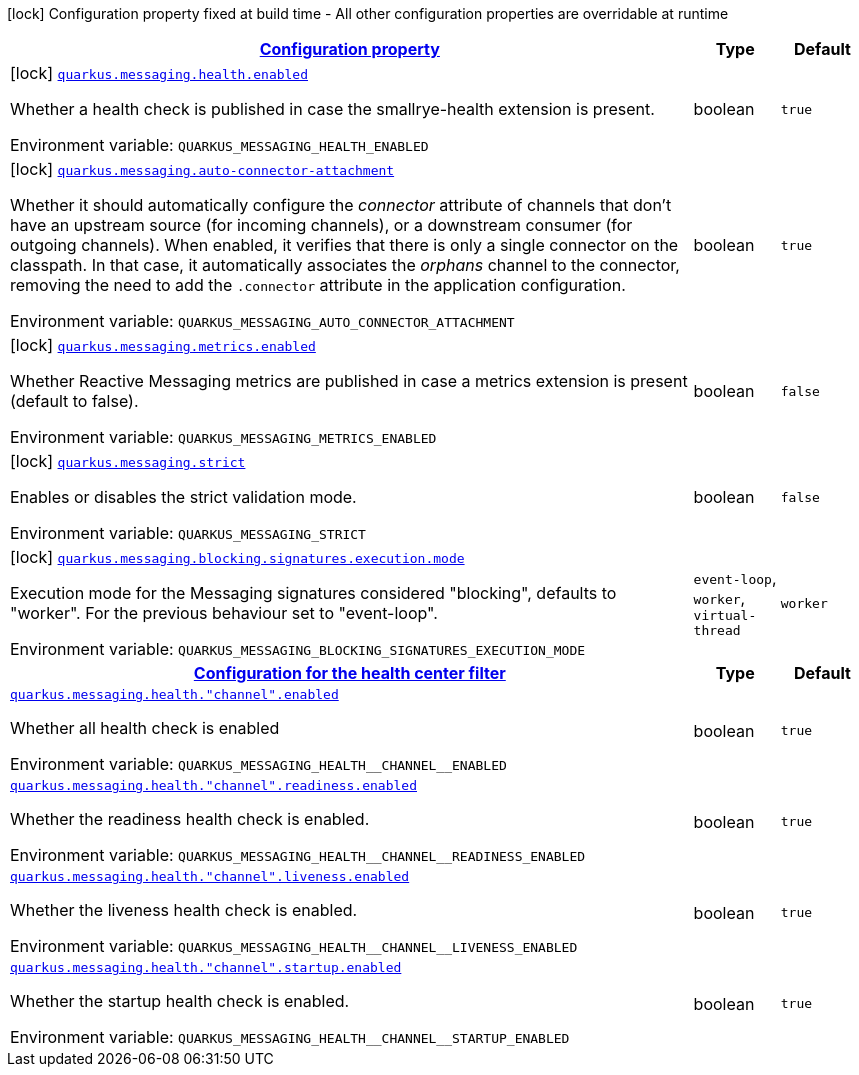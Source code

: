 
:summaryTableId: quarkus-smallrye-reactivemessaging
[.configuration-legend]
icon:lock[title=Fixed at build time] Configuration property fixed at build time - All other configuration properties are overridable at runtime
[.configuration-reference.searchable, cols="80,.^10,.^10"]
|===

h|[[quarkus-smallrye-reactivemessaging_configuration]]link:#quarkus-smallrye-reactivemessaging_configuration[Configuration property]

h|Type
h|Default

a|icon:lock[title=Fixed at build time] [[quarkus-smallrye-reactivemessaging_quarkus-messaging-health-enabled]]`link:#quarkus-smallrye-reactivemessaging_quarkus-messaging-health-enabled[quarkus.messaging.health.enabled]`


[.description]
--
Whether a health check is published in case the smallrye-health extension is present.

ifdef::add-copy-button-to-env-var[]
Environment variable: env_var_with_copy_button:+++QUARKUS_MESSAGING_HEALTH_ENABLED+++[]
endif::add-copy-button-to-env-var[]
ifndef::add-copy-button-to-env-var[]
Environment variable: `+++QUARKUS_MESSAGING_HEALTH_ENABLED+++`
endif::add-copy-button-to-env-var[]
--|boolean 
|`true`


a|icon:lock[title=Fixed at build time] [[quarkus-smallrye-reactivemessaging_quarkus-messaging-auto-connector-attachment]]`link:#quarkus-smallrye-reactivemessaging_quarkus-messaging-auto-connector-attachment[quarkus.messaging.auto-connector-attachment]`


[.description]
--
Whether it should automatically configure the _connector_ attribute of channels that don't have an upstream source (for incoming channels), or a downstream consumer (for outgoing channels). When enabled, it verifies that there is only a single connector on the classpath. In that case, it automatically associates the _orphans_ channel to the connector, removing the need to add the `.connector` attribute in the application configuration.

ifdef::add-copy-button-to-env-var[]
Environment variable: env_var_with_copy_button:+++QUARKUS_MESSAGING_AUTO_CONNECTOR_ATTACHMENT+++[]
endif::add-copy-button-to-env-var[]
ifndef::add-copy-button-to-env-var[]
Environment variable: `+++QUARKUS_MESSAGING_AUTO_CONNECTOR_ATTACHMENT+++`
endif::add-copy-button-to-env-var[]
--|boolean 
|`true`


a|icon:lock[title=Fixed at build time] [[quarkus-smallrye-reactivemessaging_quarkus-messaging-metrics-enabled]]`link:#quarkus-smallrye-reactivemessaging_quarkus-messaging-metrics-enabled[quarkus.messaging.metrics.enabled]`


[.description]
--
Whether Reactive Messaging metrics are published in case a metrics extension is present (default to false).

ifdef::add-copy-button-to-env-var[]
Environment variable: env_var_with_copy_button:+++QUARKUS_MESSAGING_METRICS_ENABLED+++[]
endif::add-copy-button-to-env-var[]
ifndef::add-copy-button-to-env-var[]
Environment variable: `+++QUARKUS_MESSAGING_METRICS_ENABLED+++`
endif::add-copy-button-to-env-var[]
--|boolean 
|`false`


a|icon:lock[title=Fixed at build time] [[quarkus-smallrye-reactivemessaging_quarkus-messaging-strict]]`link:#quarkus-smallrye-reactivemessaging_quarkus-messaging-strict[quarkus.messaging.strict]`


[.description]
--
Enables or disables the strict validation mode.

ifdef::add-copy-button-to-env-var[]
Environment variable: env_var_with_copy_button:+++QUARKUS_MESSAGING_STRICT+++[]
endif::add-copy-button-to-env-var[]
ifndef::add-copy-button-to-env-var[]
Environment variable: `+++QUARKUS_MESSAGING_STRICT+++`
endif::add-copy-button-to-env-var[]
--|boolean 
|`false`


a|icon:lock[title=Fixed at build time] [[quarkus-smallrye-reactivemessaging_quarkus-messaging-blocking-signatures-execution-mode]]`link:#quarkus-smallrye-reactivemessaging_quarkus-messaging-blocking-signatures-execution-mode[quarkus.messaging.blocking.signatures.execution.mode]`


[.description]
--
Execution mode for the Messaging signatures considered "blocking", defaults to "worker". For the previous behaviour set to "event-loop".

ifdef::add-copy-button-to-env-var[]
Environment variable: env_var_with_copy_button:+++QUARKUS_MESSAGING_BLOCKING_SIGNATURES_EXECUTION_MODE+++[]
endif::add-copy-button-to-env-var[]
ifndef::add-copy-button-to-env-var[]
Environment variable: `+++QUARKUS_MESSAGING_BLOCKING_SIGNATURES_EXECUTION_MODE+++`
endif::add-copy-button-to-env-var[]
-- a|
`event-loop`, `worker`, `virtual-thread` 
|`worker`


h|[[quarkus-smallrye-reactivemessaging_quarkus-messaging-health-configuration-for-the-health-center-filter]]link:#quarkus-smallrye-reactivemessaging_quarkus-messaging-health-configuration-for-the-health-center-filter[Configuration for the health center filter]

h|Type
h|Default

a| [[quarkus-smallrye-reactivemessaging_quarkus-messaging-health-channel-enabled]]`link:#quarkus-smallrye-reactivemessaging_quarkus-messaging-health-channel-enabled[quarkus.messaging.health."channel".enabled]`


[.description]
--
Whether all health check is enabled

ifdef::add-copy-button-to-env-var[]
Environment variable: env_var_with_copy_button:+++QUARKUS_MESSAGING_HEALTH__CHANNEL__ENABLED+++[]
endif::add-copy-button-to-env-var[]
ifndef::add-copy-button-to-env-var[]
Environment variable: `+++QUARKUS_MESSAGING_HEALTH__CHANNEL__ENABLED+++`
endif::add-copy-button-to-env-var[]
--|boolean 
|`true`


a| [[quarkus-smallrye-reactivemessaging_quarkus-messaging-health-channel-readiness-enabled]]`link:#quarkus-smallrye-reactivemessaging_quarkus-messaging-health-channel-readiness-enabled[quarkus.messaging.health."channel".readiness.enabled]`


[.description]
--
Whether the readiness health check is enabled.

ifdef::add-copy-button-to-env-var[]
Environment variable: env_var_with_copy_button:+++QUARKUS_MESSAGING_HEALTH__CHANNEL__READINESS_ENABLED+++[]
endif::add-copy-button-to-env-var[]
ifndef::add-copy-button-to-env-var[]
Environment variable: `+++QUARKUS_MESSAGING_HEALTH__CHANNEL__READINESS_ENABLED+++`
endif::add-copy-button-to-env-var[]
--|boolean 
|`true`


a| [[quarkus-smallrye-reactivemessaging_quarkus-messaging-health-channel-liveness-enabled]]`link:#quarkus-smallrye-reactivemessaging_quarkus-messaging-health-channel-liveness-enabled[quarkus.messaging.health."channel".liveness.enabled]`


[.description]
--
Whether the liveness health check is enabled.

ifdef::add-copy-button-to-env-var[]
Environment variable: env_var_with_copy_button:+++QUARKUS_MESSAGING_HEALTH__CHANNEL__LIVENESS_ENABLED+++[]
endif::add-copy-button-to-env-var[]
ifndef::add-copy-button-to-env-var[]
Environment variable: `+++QUARKUS_MESSAGING_HEALTH__CHANNEL__LIVENESS_ENABLED+++`
endif::add-copy-button-to-env-var[]
--|boolean 
|`true`


a| [[quarkus-smallrye-reactivemessaging_quarkus-messaging-health-channel-startup-enabled]]`link:#quarkus-smallrye-reactivemessaging_quarkus-messaging-health-channel-startup-enabled[quarkus.messaging.health."channel".startup.enabled]`


[.description]
--
Whether the startup health check is enabled.

ifdef::add-copy-button-to-env-var[]
Environment variable: env_var_with_copy_button:+++QUARKUS_MESSAGING_HEALTH__CHANNEL__STARTUP_ENABLED+++[]
endif::add-copy-button-to-env-var[]
ifndef::add-copy-button-to-env-var[]
Environment variable: `+++QUARKUS_MESSAGING_HEALTH__CHANNEL__STARTUP_ENABLED+++`
endif::add-copy-button-to-env-var[]
--|boolean 
|`true`

|===
